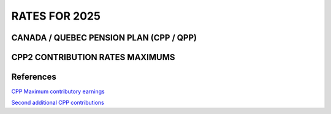 ######################
RATES FOR 2025
######################

CANADA / QUEBEC PENSION PLAN (CPP / QPP)
------------------------------------------

.. csv-table:: CANADA / QUEBEC PENSION PLAN (CPP / QPP)
   :header: "Description", "CPP", "QPP"
   :widths: 130, 30, 30
   :align: left
   :file: rates/rates_cpp-qpp_2025.csv
   :delim: ,

CPP2 CONTRIBUTION RATES MAXIMUMS
------------------------------------------

.. csv-table:: CPP2 Contribution Rates Maximums
   :header: "Description", "Ammount"
   :widths: 130, 30
   :align: left
   :file: rates/rates_cpp2_2025.csv
   :delim: ,

References
----------

`CPP Maximum contributory earnings <https://laws-lois.justice.gc.ca/eng/acts/C-8/page-5.html#docCont>`_

`Second additional CPP contributions <https://laws-lois.justice.gc.ca/eng/acts/C-8/page-3.html#docCont>`_

.. comment
   "Yearly maximum pensionable earnings", "$66,600", "$66,600"
   "Annual maximum contributory earnings", "$66,600", "$66,600"
   "Annual maximum contribution", "$3,754.45", "$3,754.45"
   "Employee contribution rate", "5.95%", "5.95%"
   "Employer contribution rate", "5.95%", "5.95%"
   "Maximum pensionable earnings", "$66,600", "$66,600"
   "Basic exemption (Annual)", "$3,500", "$3,500"
   "  Basic exemption (Monthly, 12)", "$291.67", "$291.67"
   "  Basic exemption (Weekly, 52)", "$673.08", "$673.08"
   "  Basic exemption (Weekly, 53)", "$634.91", "$634.91"
   "  Basic exemption (Semi-monthly, 24)", "$1,250.00", "$1,250.00"
   "  Basic exemption (Bi-weekly, 26)", "$1,346.15", "$1,346.15"
   "Maximum contribution", "$3,754.45", "$3,754.45"

